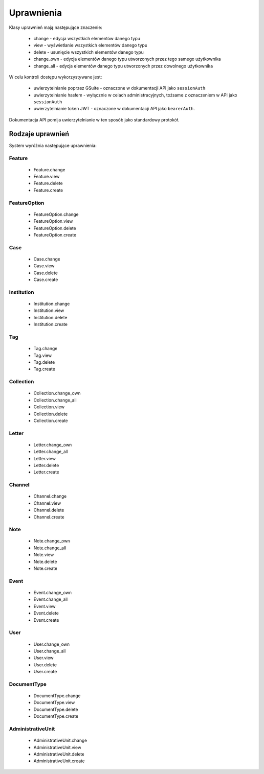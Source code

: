 Uprawnienia
===========

Klasy uprawnień mają następujące znaczenie:

    * change - edycja wszystkich elementów danego typu
    * view - wyświetlanie wszystkich elementów danego typu
    * delete - usunięcie wszystkich elementów danego typu
    * change_own - edycja elementów danego typu utworzonych przez tego samego użytkownika
    * change_all - edycja elementów danego typu utworzonych przez dowolnego użytkownika

W celu kontroli dostępu wykorzystywane jest:

    * uwierzytelnianie poprzez GSuite - oznaczone w dokumentacji API jako ``sessionAuth``
    * uwierzytelnianie hasłem - wyłącznie w celach administracyjnych, tożsame z oznaczeniem w API jako ``sessionAuth``
    * uwierzytelnianie token JWT - oznaczone w dokumentacji API jako ``bearerAuth``.

Dokumentacja API pomija uwierzytelnianie w ten sposób jako standardowy protokół.

Rodzaje uprawnień
-----------------

System wyróżnia następujące uprawnienia:

Feature
^^^^^^^^

    * Feature.change
    * Feature.view
    * Feature.delete
    * Feature.create

FeatureOption
^^^^^^^^^^^^^

    * FeatureOption.change
    * FeatureOption.view
    * FeatureOption.delete
    * FeatureOption.create

Case
^^^^

    * Case.change
    * Case.view
    * Case.delete
    * Case.create

Institution
^^^^^^^^^^^

    * Institution.change
    * Institution.view
    * Institution.delete
    * Institution.create

Tag
^^^^

    * Tag.change
    * Tag.view
    * Tag.delete
    * Tag.create

Collection
^^^^^^^^^^

    * Collection.change_own
    * Collection.change_all
    * Collection.view
    * Collection.delete
    * Collection.create

Letter
^^^^^^^

    * Letter.change_own
    * Letter.change_all
    * Letter.view
    * Letter.delete
    * Letter.create

Channel
^^^^^^^

    * Channel.change
    * Channel.view
    * Channel.delete
    * Channel.create

Note
^^^^

    * Note.change_own
    * Note.change_all
    * Note.view
    * Note.delete
    * Note.create

Event
^^^^^

    * Event.change_own
    * Event.change_all
    * Event.view
    * Event.delete
    * Event.create

User
^^^^

    * User.change_own
    * User.change_all
    * User.view
    * User.delete
    * User.create

DocumentType
^^^^^^^^^^^^

    * DocumentType.change
    * DocumentType.view
    * DocumentType.delete
    * DocumentType.create

AdministrativeUnit
^^^^^^^^^^^^^^^^^^

    * AdministrativeUnit.change
    * AdministrativeUnit.view
    * AdministrativeUnit.delete
    * AdministrativeUnit.create
